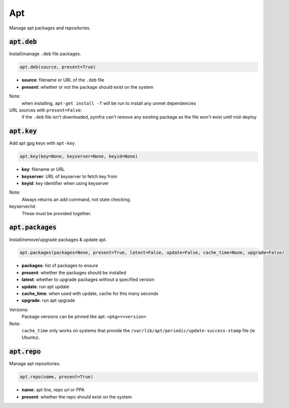 Apt
---


Manage apt packages and repositories.

:code:`apt.deb`
~~~~~~~~~~~~~~~

Install/manage ``.deb`` file packages.

.. code:: python

    apt.deb(source, present=True)

+ **source**: filename or URL of the ``.deb`` file
+ **present**: whether or not the package should exist on the system

Note:
    when installing, ``apt-get install -f`` will be run to install any unmet
    dependencies

URL sources with ``present=False``:
    if the ``.deb`` file isn't downloaded, pyinfra can't remove any existing package
    as the file won't exist until mid-deploy


:code:`apt.key`
~~~~~~~~~~~~~~~

Add apt gpg keys with ``apt-key``.

.. code:: python

    apt.key(key=None, keyserver=None, keyid=None)

+ **key**: filename or URL
+ **keyserver**: URL of keyserver to fetch key from
+ **keyid**: key identifier when using keyserver

Note:
    Always returns an add command, not state checking.

keyserver/id:
    These must be provided together.


:code:`apt.packages`
~~~~~~~~~~~~~~~~~~~~

Install/remove/upgrade packages & update apt.

.. code:: python

    apt.packages(packages=None, present=True, latest=False, update=False, cache_time=None, upgrade=False)

+ **packages**: list of packages to ensure
+ **present**: whether the packages should be installed
+ **latest**: whether to upgrade packages without a specified version
+ **update**: run apt update
+ **cache_time**: when used with update, cache for this many seconds
+ **upgrade**: run apt upgrade

Versions:
    Package versions can be pinned like apt: ``<pkg>=<version>``

Note:
    ``cache_time`` only works on systems that provide the
    ``/var/lib/apt/periodic/update-success-stamp`` file (ie Ubuntu).


:code:`apt.repo`
~~~~~~~~~~~~~~~~

Manage apt repositories.

.. code:: python

    apt.repo(name, present=True)

+ **name**: apt line, repo url or PPA
+ **present**: whether the repo should exist on the system


